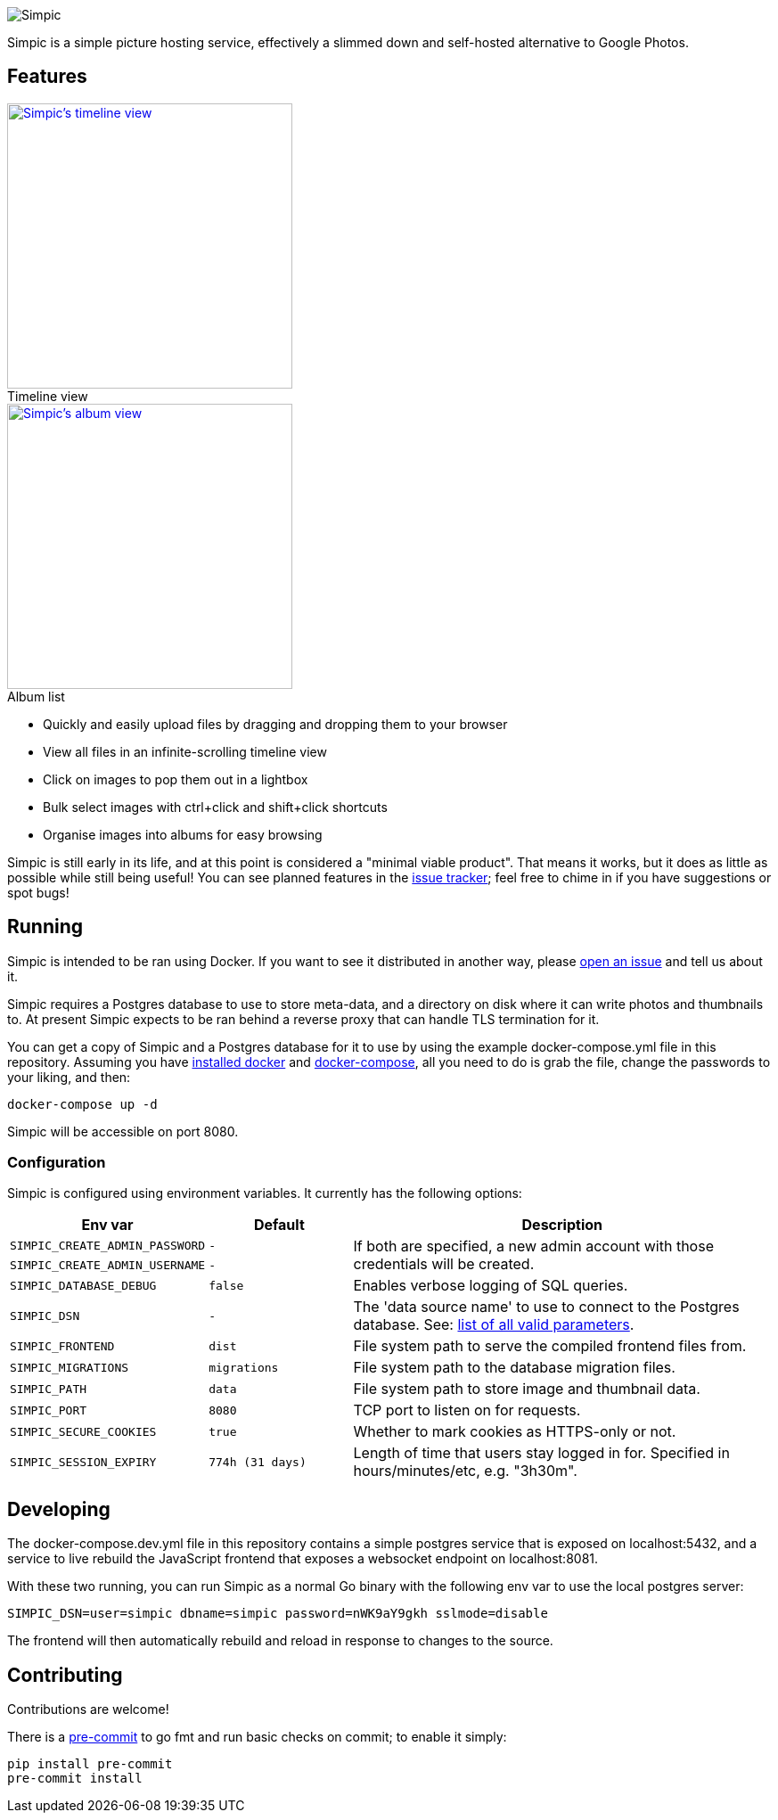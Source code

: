 :figure-caption!:
image::resources/banner.png?raw=true[Simpic]

Simpic is a simple picture hosting service, effectively a slimmed down and self-hosted alternative to Google Photos.

== Features

[.float-group]
--
.Timeline view
[link=resources/screenshots/v1-timeline.jpg?raw=true]
image::resources/screenshots/v1-timeline.jpg?raw=true[Simpic's timeline view,width=320,float="left"]

.Album list
[link=resources/screenshots/v1-albums.jpg?raw=true]
image::resources/screenshots/v1-albums.jpg?raw=true[Simpic's album view,width=320,float="left"]
--

* Quickly and easily upload files by dragging and dropping them to your browser
* View all files in an infinite-scrolling timeline view
* Click on images to pop them out in a lightbox
* Bulk select images with ctrl+click and shift+click shortcuts
* Organise images into albums for easy browsing

Simpic is still early in its life, and at this point is considered a "minimal viable product".
That means it works, but it does as little as possible while still being useful!
You can see planned features in the https://github.com/simpicapp/simpic/issues[issue tracker];
feel free to chime in if you have suggestions or spot bugs!

== Running

Simpic is intended to be ran using Docker. If you want to see it distributed in another way,
please https://github.com/simpicapp/simpic/issues/new[open an issue] and tell us about it.

Simpic requires a Postgres database to use to store meta-data, and a directory on disk where
it can write photos and thumbnails to. At present Simpic expects to be ran behind a reverse
proxy that can handle TLS termination for it.

You can get a copy of Simpic and a Postgres database for it to use by using the
example docker-compose.yml file in this repository. Assuming you have
https://docs.docker.com/install/[installed docker]
and https://docs.docker.com/compose/install/[docker-compose], all you need to do is
grab the file, change the passwords to your liking, and then:

----
docker-compose up -d
----

Simpic will be accessible on port 8080.

=== Configuration

Simpic is configured using environment variables.
It currently has the following options:

[%header,cols="m,m,3"]
|===
|Env var|Default|Description

| SIMPIC_CREATE_ADMIN_PASSWORD
| -
.2+^.^| If both are specified, a new admin account with those credentials will be created.

| SIMPIC_CREATE_ADMIN_USERNAME
| -

| SIMPIC_DATABASE_DEBUG
| false
| Enables verbose logging of SQL queries.

| SIMPIC_DSN
| -
| The 'data source name' to use to connect to the Postgres database. See:
  https://pkg.go.dev/github.com/lib/pq?tab=doc#hdr-Connection_String_Parameters[list of all valid parameters].

| SIMPIC_FRONTEND
| dist
| File system path to serve the compiled frontend files from.

| SIMPIC_MIGRATIONS
| migrations
| File system path to the database migration files.

| SIMPIC_PATH
| data
| File system path to store image and thumbnail data.

| SIMPIC_PORT
| 8080
| TCP port to listen on for requests.

| SIMPIC_SECURE_COOKIES
| true
| Whether to mark cookies as HTTPS-only or not.

| SIMPIC_SESSION_EXPIRY
| 774h (31 days)
| Length of time that users stay logged in for. Specified in hours/minutes/etc, e.g. "3h30m".
|===

== Developing

The docker-compose.dev.yml file in this repository contains a simple postgres service
that is exposed on localhost:5432, and a service to live rebuild the JavaScript frontend
that exposes a websocket endpoint on localhost:8081.

With these two running, you can run Simpic as a normal Go binary with the following env
var to use the local postgres server:

----
SIMPIC_DSN=user=simpic dbname=simpic password=nWK9aY9gkh sslmode=disable
----

The frontend will then automatically rebuild and reload in response to changes to the
source.

== Contributing

Contributions are welcome!

There is a https://pre-commit.com/[pre-commit] to go fmt and run basic checks on
commit; to enable it simply:

    pip install pre-commit
    pre-commit install
